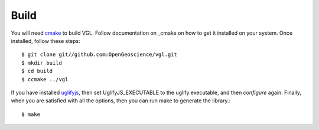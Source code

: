 Build
*****

You will need cmake_ to build VGL. Follow documentation on _cmake on how
to get it installed on your system. Once installed, follow these steps::

   $ git clone git//github.com:OpenGeoscience/vgl.git
   $ mkdir build
   $ cd build
   $ ccmake ../vgl

If you have installed uglifyjs_, then set UglifyJS_EXECUTABLE to the uglify
executable, and then *configure* again. Finally, when you are satisfied
with all the options, then you can run make to generate the library.::
   $ make

.. _cmake: http://cmake.org
.. _uglifyjs: https://github.com/mishoo/UglifyJS